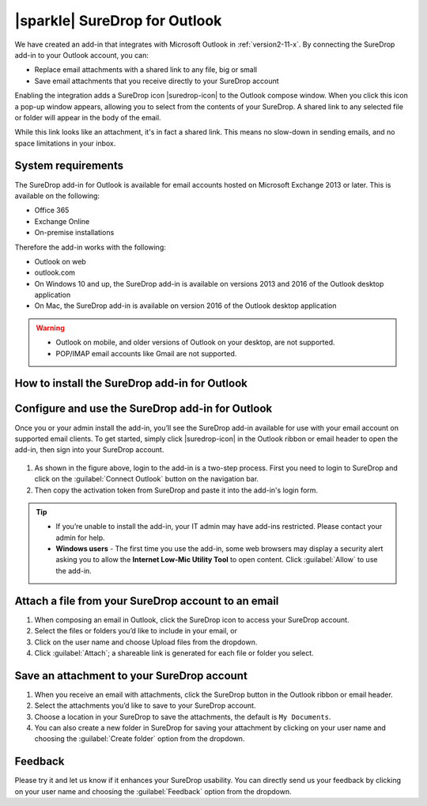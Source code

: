 .. _outlook:

|sparkle| SureDrop for Outlook
==============================

We have created an add-in that integrates with Microsoft Outlook in :ref:`version2-11-x`. 
By connecting the SureDrop add-in to your Outlook account, you can:

- Replace email attachments with a shared link to any file, big or small
- Save email attachments that you receive directly to your SureDrop account

Enabling the integration adds a SureDrop icon |suredrop-icon| to the Outlook compose window. 
When you click this icon a pop-up window appears, allowing you to select from the contents 
of your SureDrop. A shared link to any selected file or folder will appear in the body of the email.

While this link looks like an attachment, it's in fact a shared link. This means no slow-down in 
sending emails, and no space limitations in your inbox.

System requirements
-------------------

The SureDrop add-in for Outlook is available for email accounts hosted on Microsoft Exchange 2013 
or later. This is available on the following:

- Office 365
- Exchange Online
- On-premise installations

Therefore the add-in works with the following:

- Outlook on web
- outlook.com
- On Windows 10 and up, the SureDrop add-in is available on versions 2013 and 2016 of the Outlook desktop application
- On Mac, the SureDrop add-in is available on version 2016 of the Outlook desktop application

.. Warning::
    - Outlook on mobile, and older versions of Outlook on your desktop, are not supported.
    - POP/IMAP email accounts like Gmail are not supported.

.. |loc| raw:: html

   <a href="https://docs.microsoft.com/en-us/office/dev/add-ins/outlook/sideload-outlook-add-ins-for-testing" target="_blank">
   Microsoft’s documentation for sideloading</a>

.. _install-addin:

How to install the SureDrop add-in for Outlook
----------------------------------------------

.. tabs::

   .. tab:: Sideloading

        You can use sideloading to install an Outlook add-in for testing without having to first publish it in MS AppSource.

        - Sideloading an add-in is done differently for Outlook Web and Desktop vesions. Depending on the Outlook client that
          you use, please follow the detailed instructions to install the add-in from |loc|. 
        - At the step which says "Select the Add a custom add-in link, and then select Add from file", **choose to** ``Add from URL``
          **instead.**
        - When prompted for the URL, paste ``https://s3-ap-southeast-2.amazonaws.com/outlook.sdrop.com/manifest.xml`` and click ok.

        After the installation you’ll see SureDrop |suredrop-icon| in your list of add-ins in your Outlook account.

   .. tab:: Microsoft AppSource (Coming Soon)

        We are in the process of publishing the add-in to Microsoft AppSource. Once that is completed, you’ll need 
        to install the SureDrop for Outlook add-in through Microsoft’s AppSource before you can use it.

        - Navigate to Microsoft’s AppSource listing for the SureDrop for Outlook add-in.
        - Click :guilabel:`GET IT NOW`
        - Enter your Microsoft account credentials.
        - Click :guilabel:`Continue`
        - Click :guilabel:`Add`
        - Make sure the correct email account is selected. Then, click :guilabel:`Continue`
        - You’ll be brought to your Outlook account. Click :guilabel:`Install`
        - Click :guilabel:`OK`

        You’ll now see SureDrop |suredrop-icon| in your list of add-ins in your Outlook account.

Configure and use the SureDrop add-in for Outlook
-------------------------------------------------

Once you or your admin install the add-in, you’ll see the SureDrop add-in available for use with your email account 
on supported email clients. To get started, simply click |suredrop-icon| in the Outlook ribbon or email header to 
open the add-in, then sign into your SureDrop account.

.. figure:: ../images/2.11/OutlookLogin.png
   :alt: Login to Outlook add-in

#. As shown in the figure above, login to the add-in is a two-step process. First you need to login to SureDrop and
   click on the :guilabel:`Connect Outlook` button on the navigation bar. 
#. Then copy the activation token from SureDrop and paste it into the add-in's login form.

.. Tip::

    - If you’re unable to install the add-in, your IT admin may have add-ins restricted. Please contact your admin for help.
    - **Windows users** - The first time you use the add-in, some web browsers may display a security alert asking you to 
      allow the **Internet Low-Mic Utility Tool** to open content. Click :guilabel:`Allow` to use the add-in.

Attach a file from your SureDrop account to an email
----------------------------------------------------

#. When composing an email in Outlook, click the SureDrop icon to access your SureDrop account.
#. Select the files or folders you’d like to include in your email, or
#. Click on the user name and choose Upload files from the dropdown.
#. Click :guilabel:`Attach`; a shareable link is generated for each file or folder you select.

.. figure:: ../images/2.11/Attach.png
   :alt: Attach

Save an attachment to your SureDrop account
-------------------------------------------

#. When you receive an email with attachments, click the SureDrop button in the Outlook ribbon or email header.
#. Select the attachments you’d like to save to your SureDrop account.
#. Choose a location in your SureDrop to save the attachments, the default is ``My Documents``.
#. You can also create a new folder in SureDrop for saving your attachment by clicking on your user name 
   and choosing the :guilabel:`Create folder` option from the dropdown.

.. figure:: ../images/2.11/Save.png
   :alt: Save

Feedback
--------

Please try it and let us know if it enhances your SureDrop usability. You can directly send us your feedback by
clicking on your user name and choosing the :guilabel:`Feedback` option from the dropdown.
